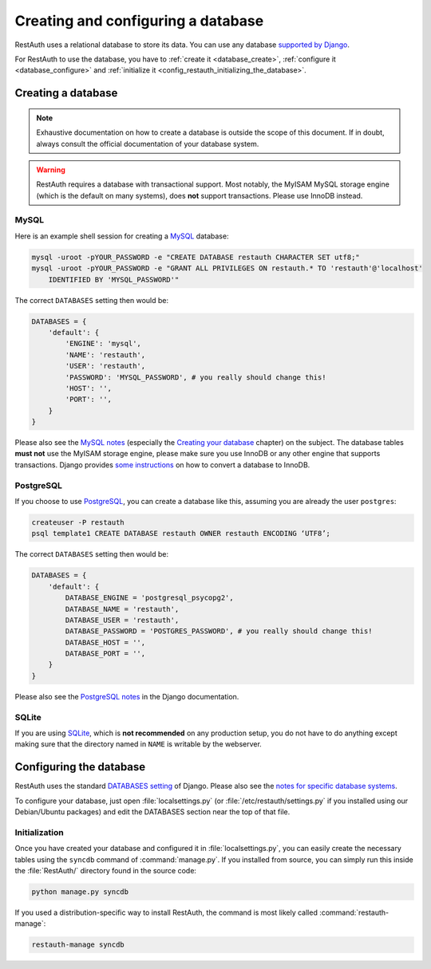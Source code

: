 Creating and configuring a database
-----------------------------------

RestAuth uses a relational database to store its data. You can use any database `supported by Django
<https://docs.djangoproject.com/en/dev/topics/install/?from=olddocs#get-your-database-running>`_.

For RestAuth to use the database, you have to :ref:`create it <database_create>`, :ref:`configure it
<database_configure>` and :ref:`initialize it <config_restauth_initializing_the_database>`.

.. _database_create:

Creating a database
===================

.. NOTE:: Exhaustive documentation on how to create a database is outside the scope of this
   document. If in doubt, always consult the official documentation of your database system.

.. WARNING:: RestAuth requires a database with transactional support. Most notably, the MyISAM MySQL
   storage engine (which is the default on many systems), does **not** support transactions. Please
   use InnoDB instead.

MySQL
"""""

Here is an example shell session for creating a `MySQL <http://www.mysql.com>`_ database:

.. code-block:: bash
   
   mysql -uroot -pYOUR_PASSWORD -e "CREATE DATABASE restauth CHARACTER SET utf8;"
   mysql -uroot -pYOUR_PASSWORD -e "GRANT ALL PRIVILEGES ON restauth.* TO 'restauth'@'localhost'
       IDENTIFIED BY 'MYSQL_PASSWORD'"

The correct ``DATABASES`` setting then would be:

.. code-block:: python
   
   DATABASES = {
       'default': {
           'ENGINE': 'mysql',
           'NAME': 'restauth',
           'USER': 'restauth',
           'PASSWORD': 'MYSQL_PASSWORD', # you really should change this!
           'HOST': '',
           'PORT': '',
       }
   }
   
Please also see the `MySQL notes
<https://docs.djangoproject.com/en/dev/ref/databases/#mysql-notes>`_ (especially the
`Creating your database
<https://docs.djangoproject.com/en/dev/ref/databases/#creating-your-database>`_ chapter) on the
subject. The database tables **must not** use the MyISAM storage engine, please make sure you use
InnoDB or any other engine that supports transactions. Django provides `some instructions
<https://docs.djangoproject.com/en/dev/ref/databases/#creating-your-tables>`_ on how to convert a
database to InnoDB.

PostgreSQL
""""""""""

If you choose to use `PostgreSQL <http://www.postgresql.org>`_, you can create a database like this,
assuming you are already the user ``postgres``:

.. code-block:: bash

   createuser -P restauth
   psql template1 CREATE DATABASE restauth OWNER restauth ENCODING ‘UTF8’;
   
The correct ``DATABASES`` setting then would be:

.. code-block:: python
   
   DATABASES = {
       'default': {
           DATABASE_ENGINE = 'postgresql_psycopg2',
           DATABASE_NAME = 'restauth',
           DATABASE_USER = 'restauth',
           DATABASE_PASSWORD = 'POSTGRES_PASSWORD', # you really should change this!
           DATABASE_HOST = '',
           DATABASE_PORT = '',
       }
   }
   
Please also see the `PostgreSQL notes
<https://docs.djangoproject.com/en/dev/ref/databases/#postgresql-notes>`_ in the Django
documentation.
   
SQLite
""""""

If you are using `SQLite <http://www.sqlite.org/>`_, which is **not recommended** on any production
setup, you do not have to do anything except making sure that the directory named in ``NAME`` is
writable by the webserver.

.. _database_configure:

Configuring the database
========================

RestAuth uses the standard `DATABASES setting
<https://docs.djangoproject.com/en/dev/ref/settings/#databases>`_ of Django. Please also see the
`notes for specific database systems <https://docs.djangoproject.com/en/dev/ref/databases/>`_.

To configure your database, just open :file:`localsettings.py` (or :file:`/etc/restauth/settings.py`
if you installed using our Debian/Ubuntu packages) and edit the DATABASES section near
the top of that file.

.. _config_restauth_initializing_the_database:

Initialization
""""""""""""""

Once you have created your database and configured it in :file:`localsettings.py`, you can easily
create the necessary tables using the ``syncdb`` command of :command:`manage.py`. If you installed
from source, you can simply run this inside the :file:`RestAuth/` directory found in the source
code:

.. code-block:: bash
   
   python manage.py syncdb
   
If you used a distribution-specific way to install RestAuth, the command is most likely called
:command:`restauth-manage`:

.. code-block:: bash
   
   restauth-manage syncdb